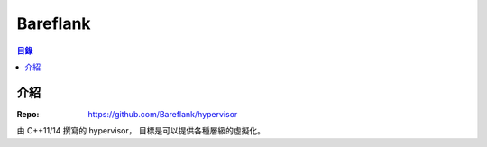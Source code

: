 ========================================
Bareflank
========================================


.. contents:: 目錄


介紹
========================================

:Repo: https://github.com/Bareflank/hypervisor


由 C++11/14 撰寫的 hypervisor，
目標是可以提供各種層級的虛擬化。
